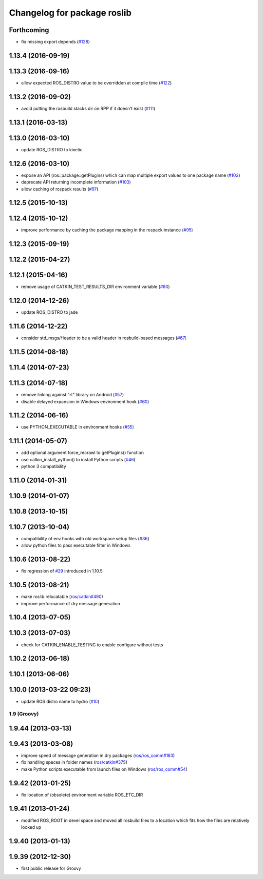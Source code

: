 ^^^^^^^^^^^^^^^^^^^^^^^^^^^^
Changelog for package roslib
^^^^^^^^^^^^^^^^^^^^^^^^^^^^

Forthcoming
-----------
* fix missing export depends (`#128 <https://github.com/ros/ros/issues/128>`_)

1.13.4 (2016-09-19)
-------------------

1.13.3 (2016-09-16)
-------------------
* allow expected ROS_DISTRO value to be overridden at compile time (`#122 <https://github.com/ros/ros/pull/122>`_)

1.13.2 (2016-09-02)
-------------------
* avoid putting the rosbuild stacks dir on RPP if it doesn't exist (`#111 <https://github.com/ros/ros/pull/111>`_)

1.13.1 (2016-03-13)
-------------------

1.13.0 (2016-03-10)
-------------------
* update ROS_DISTRO to kinetic

1.12.6 (2016-03-10)
-------------------
* expose an API (ros::package::getPlugins) which can map multiple export values to one package name (`#103 <https://github.com/ros/ros/issues/103>`_)
* deprecate API returning incomplete information (`#103 <https://github.com/ros/ros/issues/103>`_)
* allow caching of rospack results (`#97 <https://github.com/ros/ros/issues/97>`_)

1.12.5 (2015-10-13)
-------------------

1.12.4 (2015-10-12)
-------------------
* improve performance by caching the package mapping in the rospack instance (`#95 <https://github.com/ros/ros/pull/95>`_)

1.12.3 (2015-09-19)
-------------------

1.12.2 (2015-04-27)
-------------------

1.12.1 (2015-04-16)
-------------------
* remove usage of CATKIN_TEST_RESULTS_DIR environment variable (`#80 <https://github.com/ros/ros/pull/80>`_)

1.12.0 (2014-12-26)
-------------------
* update ROS_DISTRO to jade

1.11.6 (2014-12-22)
-------------------
* consider std_msgs/Header to be a valid header in rosbuild-based messages (`#67 <https://github.com/ros/ros/pull/67>`_)

1.11.5 (2014-08-18)
-------------------

1.11.4 (2014-07-23)
-------------------

1.11.3 (2014-07-18)
-------------------
* remove linking against "rt" library on Android (`#57 <https://github.com/ros/ros/issues/57>`_)
* disable delayed expansion in Windows environment hook (`#60 <https://github.com/ros/ros/issues/60>`_)

1.11.2 (2014-06-16)
-------------------
* use PYTHON_EXECUTABLE in environment hooks (`#55 <https://github.com/ros/ros/issues/55>`_)

1.11.1 (2014-05-07)
-------------------
* add optional argument force_recrawl to getPlugins() function
* use catkin_install_python() to install Python scripts (`#46 <https://github.com/ros/ros/issues/46>`_)
* python 3 compatibility

1.11.0 (2014-01-31)
-------------------

1.10.9 (2014-01-07)
-------------------

1.10.8 (2013-10-15)
-------------------

1.10.7 (2013-10-04)
-------------------
* compatibility of env hooks with old workspace setup files (`#36 <https://github.com/ros/ros/issues/36>`_)
* allow python files to pass executable filter in Windows

1.10.6 (2013-08-22)
-------------------
* fix regression of `#29 <https://github.com/ros/ros/issues/29>`_ introduced in 1.10.5

1.10.5 (2013-08-21)
-------------------
* make roslib relocatable (`ros/catkin#490 <https://github.com/ros/catkin/issues/490>`_)
* improve performance of dry message generation

1.10.4 (2013-07-05)
-------------------

1.10.3 (2013-07-03)
-------------------
* check for CATKIN_ENABLE_TESTING to enable configure without tests

1.10.2 (2013-06-18)
-------------------

1.10.1 (2013-06-06)
-------------------

1.10.0 (2013-03-22 09:23)
-------------------------
* update ROS distro name to hydro (`#10 <https://github.com/ros/ros/issues/10>`_)

1.9 (Groovy)
============

1.9.44 (2013-03-13)
-------------------

1.9.43 (2013-03-08)
-------------------
* improve speed of message generation in dry packages (`ros/ros_comm#183 <https://github.com/ros/ros_comm/issues/183>`_)
* fix handling spaces in folder names (`ros/catkin#375 <https://github.com/ros/catkin/issues/375>`_)
* make Python scripts executable from launch files on Windows (`ros/ros_comm#54 <https://github.com/ros/ros_comm/issues/54>`_)

1.9.42 (2013-01-25)
-------------------
* fix location of (obsolete) environment variable ROS_ETC_DIR

1.9.41 (2013-01-24)
-------------------
* modified ROS_ROOT in devel space and moved all rosbuild files to a location which fits how the files are relatively looked up

1.9.40 (2013-01-13)
-------------------

1.9.39 (2012-12-30)
-------------------
* first public release for Groovy
